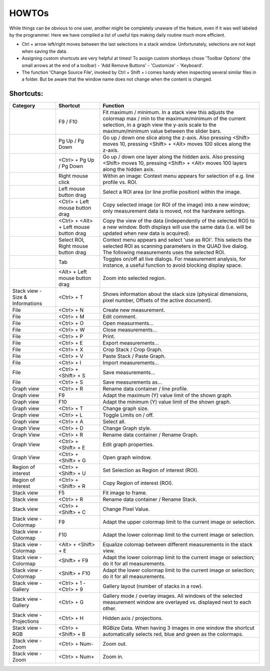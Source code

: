 =======
HOWTOs
=======

While things can be obvious to one user, another might be completely unaware of the feature, even if it was well labeled by the programmer. Here we have compiled a list of useful tips making daily routine much more efficient.

* Ctrl + arrow left/right moves between the last selections in a stack window. Unfortunately, selections are not kept when saving the data. 
* Assigning custom shortcuts are very helpful at times! To assign custom shortkeys chose 'Toolbar Options' (the small arrows at the end of a toolbar) - 'Add Remove Buttons' - 'Customize' - 'Keyboard'.
* The function 'Change Source File', invoked by Ctrl + Shift + i comes handy when inspecting several similar files in a folder. But be aware that the window name does not change when the content is changed.

----------
Shortcuts:
----------

+-----------------------+-------------------------+-------------------------------------------------------------------------------------------------------------+
| Category              | Shortcut                | Function                                                                                                    |
+=======================+=========================+=============================================================================================================+
|                       | F9 / F10                | Fit maximum / minimum.                                                                                      |
|                       |                         | In a stack view this adjusts the colormap max / min to the maximum/minimum of the current selection,        |
|                       |                         | in a graph view the y-axis scale to the maximum/minimum value between the slider bars.                      |
+-----------------------+-------------------------+-------------------------------------------------------------------------------------------------------------+
|                       | Pg Up / Pg Down         | Go up / down one slice along the z-axis.                                                                    |
|                       |                         | Also pressing <Shift> moves 10, pressing <Shift> + <Alt> moves 100 slices along the z-axis.                 |
+-----------------------+-------------------------+-------------------------------------------------------------------------------------------------------------+
|                       | <Ctrl> +                | Go up / down one layer along the hidden axis.                                                               |
|                       | Pg Up / Pg Down         | Also pressing <Shift> moves 10, pressing <Shift> + <Alt> moves 100 layers along the hidden axis.            |
+-----------------------+-------------------------+-------------------------------------------------------------------------------------------------------------+
|                       | Right mouse click       | Within an image: Context menu appears for selection of e.g. line profile vs. ROI.                           |
+-----------------------+-------------------------+-------------------------------------------------------------------------------------------------------------+
|                       | Left mouse button drag  | Select a ROI area (or line profile position) within the image.                                              |
+-----------------------+-------------------------+-------------------------------------------------------------------------------------------------------------+
|                       | <Ctrl> +                | Copy selected image (or ROI of the image) into a new window;                                                |
|                       | Left mouse button drag  | only measurement data is moved, not the hardware settings.                                                  |
+-----------------------+-------------------------+-------------------------------------------------------------------------------------------------------------+
|                       | <Ctrl> + <Alt> +        | Copy the view of the data (independently of the selected ROI) to a new window.                              |
|                       | Left mouse button drag  | Both displays will use the same data (i.e. will be updated when new data is acquired).                      |
+-----------------------+-------------------------+-------------------------------------------------------------------------------------------------------------+
|                       | Select ROI,             | Context menu appears and select 'use as ROI'.                                                               |
|                       | Right mouse button drag | This selects the selected ROI as scanning parameters in the QUAD live dialog.                               |
|                       |                         | The following measurements uses the selected ROI.                                                           |
+-----------------------+-------------------------+-------------------------------------------------------------------------------------------------------------+
|                       | Tab                     | Toggles on/off all live dialogs.                                                                            |
|                       |                         | For measurement analysis, for instance, a useful function to avoid blocking display space.                  |
+-----------------------+-------------------------+-------------------------------------------------------------------------------------------------------------+
|                       | <Alt> +                 | Zoom into selected region.                                                                                  |
|                       | Left mouse button drag  |                                                                                                             |
+-----------------------+-------------------------+-------------------------------------------------------------------------------------------------------------+
| Stack view -          | <Ctrl> + T              | Shows information about the stack size                                                                      |
| Size & Informations   |                         | (physical dimensions, pixel number, Offsets of the active document).                                        |
+-----------------------+-------------------------+-------------------------------------------------------------------------------------------------------------+
| File                  | <Ctrl> + N              | Create new measurement.                                                                                     |
+-----------------------+-------------------------+-------------------------------------------------------------------------------------------------------------+
| File                  | <Ctrl> + M              | Edit comment.                                                                                               |
+-----------------------+-------------------------+-------------------------------------------------------------------------------------------------------------+
| File                  | <Ctrl> + O              | Open measurments...                                                                                         |
+-----------------------+-------------------------+-------------------------------------------------------------------------------------------------------------+
| File                  | <Ctrl> + W              | Close measurements...                                                                                       |
+-----------------------+-------------------------+-------------------------------------------------------------------------------------------------------------+
| File                  | <Ctrl> + P              | Print.                                                                                                      |
+-----------------------+-------------------------+-------------------------------------------------------------------------------------------------------------+
| File                  | <Ctrl> + E              | Export measurements...                                                                                      |
+-----------------------+-------------------------+-------------------------------------------------------------------------------------------------------------+
| File                  | <Ctrl> + X              | Crop Stack / Crop Graph.                                                                                    |
+-----------------------+-------------------------+-------------------------------------------------------------------------------------------------------------+
| File                  | <Ctrl> + V              | Paste Stack / Paste Graph.                                                                                  |
+-----------------------+-------------------------+-------------------------------------------------------------------------------------------------------------+
| File                  | <Ctrl> + I              | Import measurements...                                                                                      |
+-----------------------+-------------------------+-------------------------------------------------------------------------------------------------------------+
| File                  | <Ctrl> + <Shift> + S    | Save measurements...                                                                                        |
+-----------------------+-------------------------+-------------------------------------------------------------------------------------------------------------+
| File                  | <Ctrl> + S              | Save measurements as...                                                                                     |
+-----------------------+-------------------------+-------------------------------------------------------------------------------------------------------------+
| Graph view            | <Ctrl> + R              | Rename data container / line profile.                                                                       |
+-----------------------+-------------------------+-------------------------------------------------------------------------------------------------------------+
| Graph view            | F9                      | Adapt the maximum (Y) value limit of the shown graph.                                                       |
+-----------------------+-------------------------+-------------------------------------------------------------------------------------------------------------+
| Graph view            | F10                     | Adapt the minimum (Y) value limit of the shown graph.                                                       |
+-----------------------+-------------------------+-------------------------------------------------------------------------------------------------------------+
| Graph view            | <Ctrl> + T              | Change graph size.                                                                                          |
+-----------------------+-------------------------+-------------------------------------------------------------------------------------------------------------+
| Graph view            | <Ctrl> + L              | Toggle Limits on / off.                                                                                     |
+-----------------------+-------------------------+-------------------------------------------------------------------------------------------------------------+
| Graph view            | <Ctrl> + A              | Select all.                                                                                                 |
+-----------------------+-------------------------+-------------------------------------------------------------------------------------------------------------+
| Graph View            | <Ctrl> + D              | Change Graph style.                                                                                         |
+-----------------------+-------------------------+-------------------------------------------------------------------------------------------------------------+
| Graph View            | <Ctrl> + R              | Rename data container / Rename Graph.                                                                       |
+-----------------------+-------------------------+-------------------------------------------------------------------------------------------------------------+
| Graph View            | <Ctrl> + <Shift> + E    | Edit graph properties.                                                                                      |
+-----------------------+-------------------------+-------------------------------------------------------------------------------------------------------------+
| Graph View            | <Ctrl> + <Shift> + G    | Open graph window.                                                                                          |
+-----------------------+-------------------------+-------------------------------------------------------------------------------------------------------------+
| Region of interest    | <Ctrl> + <Shift> + U    | Set Selection as Region of interest (ROI).                                                                  |
+-----------------------+-------------------------+-------------------------------------------------------------------------------------------------------------+
| Region of interest    | <Ctrl> + <Shift> + R    | Copy Region of interest (ROI).                                                                              |
+-----------------------+-------------------------+-------------------------------------------------------------------------------------------------------------+
| Stack view            | F5                      | Fit image to frame.                                                                                         |
+-----------------------+-------------------------+-------------------------------------------------------------------------------------------------------------+
| Stack view            | <Ctrl> + R              | Rename data container / Rename Stack.                                                                       |
+-----------------------+-------------------------+-------------------------------------------------------------------------------------------------------------+
| Stack view            | <Ctrl> + <Shift> + C    | Change Pixel Value.                                                                                         |
+-----------------------+-------------------------+-------------------------------------------------------------------------------------------------------------+
| Stack view - Colormap | F9                      | Adapt the upper colormap limit to the current image or selection.                                           |
+-----------------------+-------------------------+-------------------------------------------------------------------------------------------------------------+
| Stack view - Colormap | F10                     | Adapt the lower colormap limit to the current image or selection.                                           |
+-----------------------+-------------------------+-------------------------------------------------------------------------------------------------------------+
| Stack view - Colormap | <Alt> + <Shift> + E     | Equalize colomap between different measurements in the stack view.                                          |
+-----------------------+-------------------------+-------------------------------------------------------------------------------------------------------------+
| Stack view - Colormap | <Shift> + F9            | Adapt the lower colormap limit to the current image or selection; do it for all measurements.               |
+-----------------------+-------------------------+-------------------------------------------------------------------------------------------------------------+
| Stack view - Colormap | <Shift> + F10           | Adapt the lower colormap limit to the current image or selection; do it for all measurements.               |
+-----------------------+-------------------------+-------------------------------------------------------------------------------------------------------------+
| Stack view - Gallery  | <Ctrl> + 1 - <Ctrl> + 9 | Gallery layout (number of stacks in a row).                                                                 |
+-----------------------+-------------------------+-------------------------------------------------------------------------------------------------------------+
| Stack view - Gallery  | <Ctrl> + G              | Gallery mode / overlay images.                                                                              |
|                       |                         | All windows of the selected measurement window are overlayed vs. displayed next to each other.              |
+-----------------------+-------------------------+-------------------------------------------------------------------------------------------------------------+
| Stack view -          | <Ctrl> + H              | Hidden axis / projections.                                                                                  |
| Projections           |                         |                                                                                                             |
+-----------------------+-------------------------+-------------------------------------------------------------------------------------------------------------+
| Stack view - RGB      | <Ctrl> + <Shift> + B    | RGBize Data.                                                                                                |
|                       |                         | When having 3 images in one window the shortcut automatically selects red, blue and green as the colormaps. |
+-----------------------+-------------------------+-------------------------------------------------------------------------------------------------------------+
| Stack view - Zoom     | <Ctrl> + Num-           | Zoom out.                                                                                                   |
+-----------------------+-------------------------+-------------------------------------------------------------------------------------------------------------+
| Stack view - Zoom     | <Ctrl> + Num+           | Zoom in.                                                                                                    |
+-----------------------+-------------------------+-------------------------------------------------------------------------------------------------------------+
